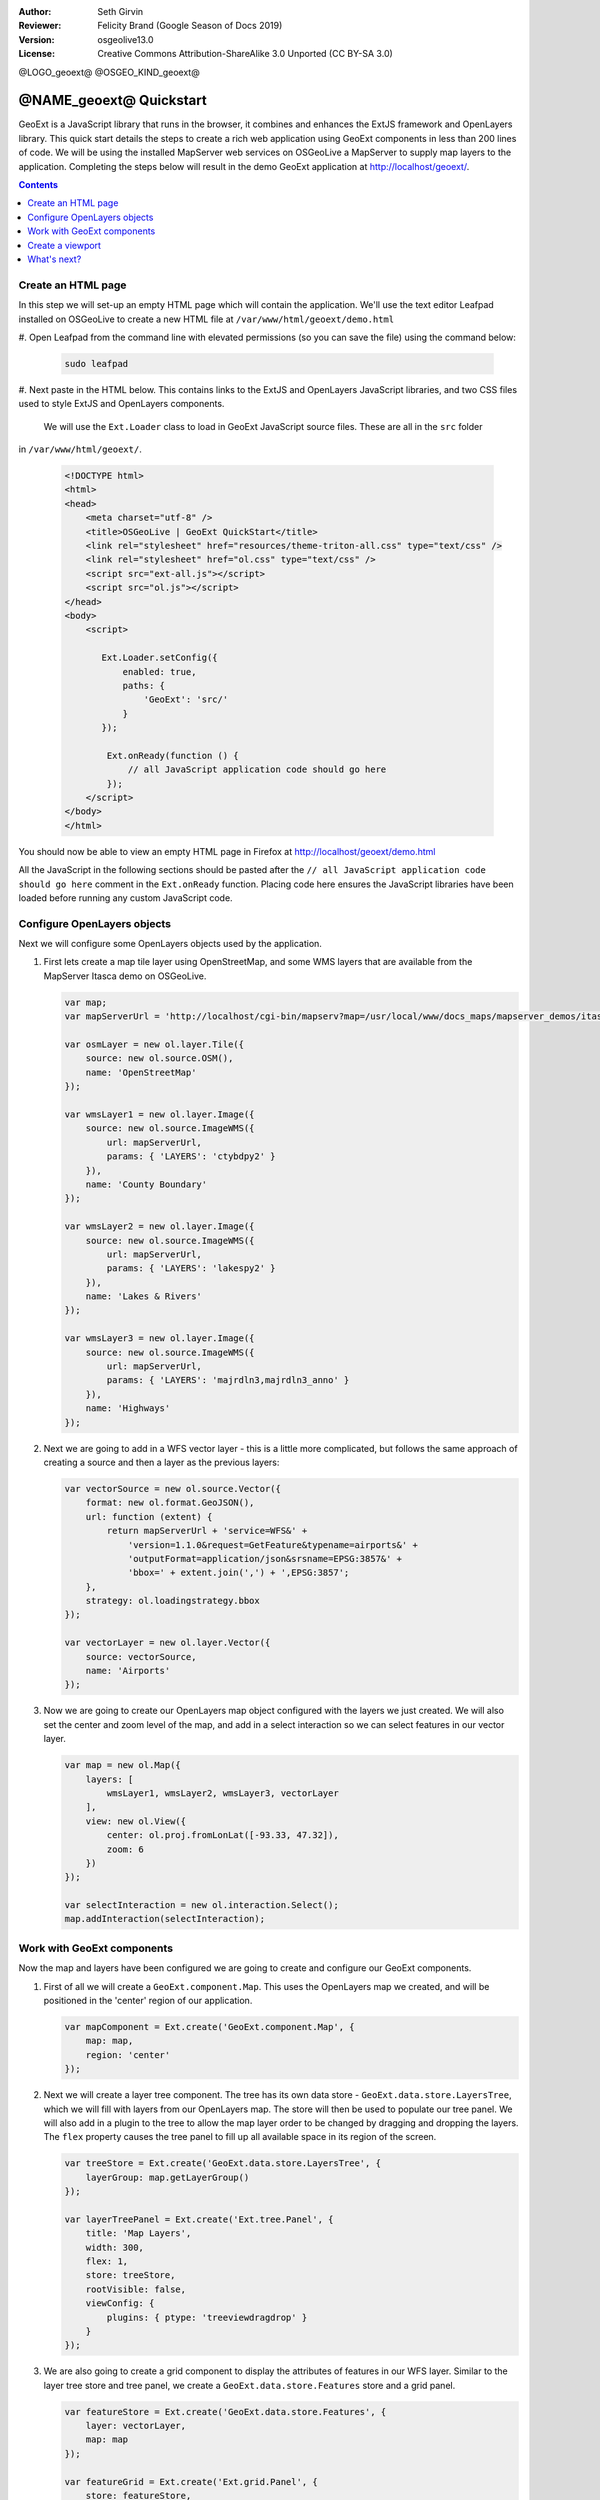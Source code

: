 :Author: Seth Girvin
:Reviewer: Felicity Brand (Google Season of Docs 2019)
:Version: osgeolive13.0
:License: Creative Commons Attribution-ShareAlike 3.0 Unported  (CC BY-SA 3.0)

@LOGO_geoext@
@OSGEO_KIND_geoext@

********************************************************************************
@NAME_geoext@ Quickstart
********************************************************************************

GeoExt is a JavaScript library that runs in the browser, it combines and enhances the ExtJS framework and OpenLayers library. 
This quick start details the steps to create a rich web application using GeoExt components in less than 200 lines of code. 
We will be using the installed MapServer web services on OSGeoLive a MapServer to supply map layers to the application. Completing the steps below will result in the demo GeoExt application at http://localhost/geoext/. 

.. contents:: Contents
   :local:

Create an HTML page
===================

In this step we will set-up an empty HTML page which will contain the application. We'll use the text editor Leafpad installed on OSGeoLive to create a new HTML file at ``/var/www/html/geoext/demo.html`` 

#. Open Leafpad from the command line with elevated permissions (so you can save the file) using the
command below:

   .. code-block:: bash

    sudo leafpad

#. Next paste in the HTML below. This contains links to the ExtJS and OpenLayers JavaScript libraries, 
and two CSS files used to style ExtJS and OpenLayers components. 

   We will use the ``Ext.Loader`` class to load in GeoExt JavaScript source files. These are all in the ``src`` folder 
in ``/var/www/html/geoext/``. 

   .. code-block:: html

    <!DOCTYPE html>
    <html>
    <head>
        <meta charset="utf-8" />
        <title>OSGeoLive | GeoExt QuickStart</title>
        <link rel="stylesheet" href="resources/theme-triton-all.css" type="text/css" />
        <link rel="stylesheet" href="ol.css" type="text/css" />
        <script src="ext-all.js"></script>
        <script src="ol.js"></script>
    </head>
    <body>
        <script>

           Ext.Loader.setConfig({
               enabled: true,
               paths: {
                   'GeoExt': 'src/'
               }
           });

            Ext.onReady(function () {
                // all JavaScript application code should go here
            });
        </script>
    </body>
    </html>

You should now be able to view an empty HTML page in Firefox at http://localhost/geoext/demo.html

All the JavaScript in the following sections should be pasted after the ``// all JavaScript application code should go here`` comment in the 
``Ext.onReady`` function. Placing code here ensures the JavaScript libraries have been loaded before running any custom JavaScript code. 

Configure OpenLayers objects
============================

Next we will configure some OpenLayers objects used by the application. 

#. First lets create a map tile layer using OpenStreetMap, and some WMS layers that are available from the MapServer Itasca demo on OSGeoLive. 

   .. code-block:: js

    var map;
    var mapServerUrl = 'http://localhost/cgi-bin/mapserv?map=/usr/local/www/docs_maps/mapserver_demos/itasca/itasca.map&';

    var osmLayer = new ol.layer.Tile({
        source: new ol.source.OSM(),
        name: 'OpenStreetMap'
    });

    var wmsLayer1 = new ol.layer.Image({
        source: new ol.source.ImageWMS({
            url: mapServerUrl,
            params: { 'LAYERS': 'ctybdpy2' }
        }),
        name: 'County Boundary'
    });

    var wmsLayer2 = new ol.layer.Image({
        source: new ol.source.ImageWMS({
            url: mapServerUrl,
            params: { 'LAYERS': 'lakespy2' }
        }),
        name: 'Lakes & Rivers'
    });

    var wmsLayer3 = new ol.layer.Image({
        source: new ol.source.ImageWMS({
            url: mapServerUrl,
            params: { 'LAYERS': 'majrdln3,majrdln3_anno' }
        }),
        name: 'Highways'
    });

#. Next we are going to add in a WFS vector layer - this is a little more complicated, but follows the same approach of creating a source and then a layer as the previous layers:

   .. code-block:: js

    var vectorSource = new ol.source.Vector({
        format: new ol.format.GeoJSON(),
        url: function (extent) {
            return mapServerUrl + 'service=WFS&' +
                'version=1.1.0&request=GetFeature&typename=airports&' +
                'outputFormat=application/json&srsname=EPSG:3857&' +
                'bbox=' + extent.join(',') + ',EPSG:3857';
        },
        strategy: ol.loadingstrategy.bbox
    });

    var vectorLayer = new ol.layer.Vector({
        source: vectorSource,
        name: 'Airports'
    });

#. Now we are going to create our OpenLayers map object configured with the layers we just created. We will also set the center and zoom level of the map, and add in a select interaction so we can select features in our vector layer. 

   .. code-block:: js

    var map = new ol.Map({
        layers: [
            wmsLayer1, wmsLayer2, wmsLayer3, vectorLayer
        ],
        view: new ol.View({
            center: ol.proj.fromLonLat([-93.33, 47.32]),
            zoom: 6
        })
    });

    var selectInteraction = new ol.interaction.Select();
    map.addInteraction(selectInteraction);

Work with GeoExt components
===========================

Now the map and layers have been configured we are going to create and configure our GeoExt components. 

#. First of all we will create a ``GeoExt.component.Map``. This uses the OpenLayers map we created, and will be positioned in the 'center' region of our application. 

   .. code-block:: js

    var mapComponent = Ext.create('GeoExt.component.Map', {
        map: map,
        region: 'center'
    });


#. Next we will create a layer tree component. The tree has its own data store - ``GeoExt.data.store.LayersTree``, which we will fill with layers from our OpenLayers map. The store will then be used to populate our tree panel. We will also add in a plugin to the tree to allow the map layer order to be changed by dragging and dropping the layers. The ``flex`` property causes the tree panel to fill up all available space in its region of the screen. 

   .. code-block:: js

    var treeStore = Ext.create('GeoExt.data.store.LayersTree', {
        layerGroup: map.getLayerGroup()
    });

    var layerTreePanel = Ext.create('Ext.tree.Panel', {
        title: 'Map Layers',
        width: 300,
        flex: 1,
        store: treeStore,
        rootVisible: false,
        viewConfig: {
            plugins: { ptype: 'treeviewdragdrop' }
        }
    });

#. We are also going to create a grid component to display the attributes of features in our WFS layer. Similar to the layer tree store and tree panel, we create a ``GeoExt.data.store.Features`` store and a grid panel. 

   .. code-block:: js

    var featureStore = Ext.create('GeoExt.data.store.Features', {
        layer: vectorLayer,
        map: map
    });

    var featureGrid = Ext.create('Ext.grid.Panel', {
        store: featureStore,
        region: 'south',
        title: 'Airport Runways for Itasca County',
        columns: [
            { text: 'Name', dataIndex: 'NAME', flex: 3 },
            { text: 'Quadrant', dataIndex: 'QUADNAME', flex: 1 },
            { text: 'Elevation', dataIndex: 'ELEVATION', flex: 1 }
        ],
        listeners: {
            selectionchange: function (sm, selected) {
                Ext.each(selected, function (rec) {
                    selectInteraction.getFeatures().clear();
                    selectInteraction.getFeatures().push(rec.getFeature());
                });
            }
        },
        height: 300
    });

#. Our final GeoExt component is an overview map - ``GeoExt.component.OverviewMap``. We will configure this to display the OpenStreetMap layer we created earlier, and place it in an ExtJS panel. 

   .. code-block:: js

    var overview = Ext.create('GeoExt.component.OverviewMap', {
        parentMap: map,
        layers: [osmLayer]
    });

    var overviewPanel = Ext.create('Ext.panel.Panel', {
        title: 'Overview',
        layout: 'fit',
        items: overview,
        height: 300,
        width: 300,
        collapsible: true
    });


Create a viewport
=================

The final step in creating our application is to create a viewport - a container representing the application which will display all the components we created above. 

.. code-block:: js

    var vp = Ext.create('Ext.container.Viewport', {
        layout: 'border',
        items: [
            mapComponent,
            {
                xtype: 'container',
                region: 'west',
                layout: 'vbox',
                collapsible: true,
                items: [
                    overviewPanel,
                    layerTreePanel
                ]
            },
            featureGrid
        ]
    });

You should now be able to refresh the link http://localhost/geoext/demo.html in your browser and see a complete GeoExt application similar to the image below. 

.. image:: /images/projects/geoext/geoext_quickstart.png
  :scale: 100 %


What's next?
============

* The `GeoExt homepage <https://geoext.github.io/geoext3/>`_ contains full `API documentation <https://geoext.github.io/geoext3/v3.1.0/docs>`_
  and examples
* A `GeoExt workshop <https://github.com/geoext/geoext3-ws>`_ details all the steps for configuring and using
  GeoExt3 in your ExtJS applications
* The `OpenLayers v4.6.5 API docs <https://openlayers.org/en/v4.6.5/apidoc>`_
* The `ExtJS 6.2.0 API docs <https://docs.sencha.com/extjs/6.2.0/>`_
